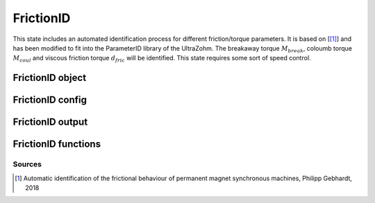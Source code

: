 .. _uz_FrictionID:

==========
FrictionID
==========
This state includes an automated identification process for different friction/torque parameters. 
It is based on [[#Gebhardt_ProjectReport1]_] and has been modified to fit into the ParameterID library of the UltraZohm.
The breakaway torque :math:`M_{break}`, coloumb torque :math:`M_{coul}` and viscous friction torque :math:`d_{fric}` will be identified. 
This state requires some sort of speed control. 

.. tikz:: Schematic overview of the ElectricalID
  :libs: shapes, arrows, positioning, calc,fit, backgrounds, shadows

  \begin{tikzpicture}[auto, node distance=2.5cm,>=latex']
  \tikzstyle{block} = [draw, fill=black!10, rectangle, rounded corners, minimum height=3em, minimum width=3em]
  \node(PID) {\Large{\textbf{FrictionID}}};
  \node[block,fill=green!20,name=entry, below = 0.5cm of PID,drop shadow,align=center] {Entry of state};
  \node[block,fill=yellow!20,name=state1, below = 0.5cm of entry,drop shadow,align=center] {Determine $M_{break}$\\by contionously\\increasing the torque \\\textbf{310/311/312}};
  \node[block,fill=yellow!20,name=state2, below = 0.5cm of state1,drop shadow,align=center] {Reset integrators\\Switch to SpeedControl\\ \textbf{320}};
  \node[block,fill=yellow!20,name=state3, below = 0.5cm of state2,drop shadow,align=center] {Identify $M_{coul}, d_{fric}$\\by cycling through\\different speeds\\ \textbf{330/331/332}};
  \node[block,fill=yellow!20,name=state4, below = 0.5cm of state3,drop shadow,align=center] {Reset integrators \\\textbf{340}};
  \node[block,fill=green!20,name=exit, below = 0.5cm of state4,drop shadow,align=center] {Exit of state};
  \begin{scope}[on background layer]
  \node[draw,fill=blue!10,name=ParameterID,rounded corners,fit=(PID) (exit)(state3),inner sep=5pt,minimum width=7cm] {};
  \end{scope}
  \draw[->](state1.south) -- (state2.north);
  \draw[->](entry.south) -- (state1.north);
  \draw[->](state2.south) -- (state3.north);
  \draw[->](state3.south) -- (state4.north);
  \draw[->](state4.south) -- (exit.north);
  \end{tikzpicture}

.. _uz_PID_FrictionID_object:

FrictionID object
==================

.. doxygentypedef:: uz_PID_FrictionID_t

.. _uz_PID_FrictionIDConfig:

FrictionID config
=================

.. doxygenstruct:: uz_PID_FrictionIDConfig_t
  :members: 

.. _uz_PID_FrictionIDoutput:

FrictionID output
=================

.. doxygenstruct:: uz_PID_FrictionID_output_t
  :members: 

.. _uz_PID_FrictionID_functions:

FrictionID functions
===================

.. doxygenfunction:: uz_FrictionID_init
.. doxygenfunction:: uz_FrictionID_step

Sources
-------

.. [#Gebhardt_ProjectReport1] Automatic identification of the frictional behaviour of permanent magnet synchronous machines, Philipp Gebhardt, 2018